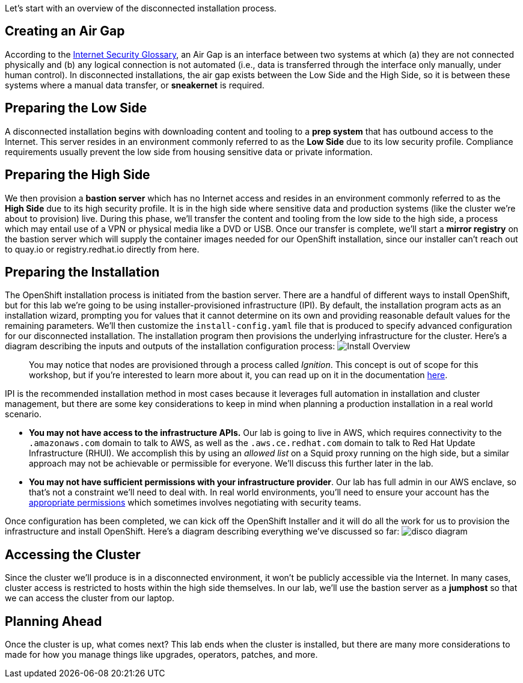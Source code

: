 Let's start with an overview of the disconnected installation process.

== Creating an Air Gap

According to the https://www.rfc-editor.org/rfc/rfc4949[Internet Security Glossary], an Air Gap is an interface between two systems at which (a) they are not connected physically and (b) any logical connection is not automated (i.e., data is transferred through the interface only manually, under human control).
In disconnected installations, the air gap exists between the Low Side and the High Side, so it is between these systems where a manual data transfer, or *sneakernet* is required.

== Preparing the Low Side

A disconnected installation begins with downloading content and tooling to a *prep system* that has outbound access to the Internet.
This server resides in an environment commonly referred to as the *Low Side* due to its low security profile.
Compliance requirements usually prevent the low side from housing sensitive data or private information.

== Preparing the High Side

We then provision a *bastion server* which has no Internet access and resides in an environment commonly referred to as the *High Side* due to its high security profile.
It is in the high side where sensitive data and production systems (like the cluster we're about to provision) live.
During this phase, we'll transfer the content and tooling from the low side to the high side, a process which may entail use of a VPN or physical media like a DVD or USB.
Once our transfer is complete, we'll start a *mirror registry* on the bastion server which will supply the container images needed for our OpenShift installation, since our installer can't reach out to quay.io or registry.redhat.io directly from here.

== Preparing the Installation

The OpenShift installation process is initiated from the bastion server.
There are a handful of different ways to install OpenShift, but for this lab we're going to be using installer-provisioned infrastructure (IPI).
By default, the installation program acts as an installation wizard, prompting you for values that it cannot determine on its own and providing reasonable default values for the remaining parameters.
We'll then customize the `install-config.yaml` file that is produced to specify advanced configuration for our disconnected installation.
The installation program then provisions the underlying infrastructure for the cluster.
Here's a diagram describing the inputs and outputs of the installation configuration process: image:install-overview.png[Install Overview]

____
You may notice that nodes are provisioned through a process called _Ignition_.
This concept is out of scope for this workshop, but if you're interested to learn more about it, you can read up on it in the documentation https://docs.openshift.com/container-platform/4.13/installing/index.html#about-rhcos[here].
____

IPI is the recommended installation method in most cases because it leverages full automation in installation and cluster management, but there are some key considerations to keep in mind when planning a production installation in a real world scenario.

* *You may not have access to the infrastructure APIs.* Our lab is going to live in AWS, which requires connectivity to the `.amazonaws.com` domain to talk to AWS, as well as the `.aws.ce.redhat.com` domain to talk to Red Hat Update Infrastructure (RHUI).
We accomplish this by using an _allowed list_ on a Squid proxy running on the high side, but a similar approach may not be achievable or permissible for everyone.
We'll discuss this further later in the lab.
* *You may not have sufficient permissions with your infrastructure provider*.
Our lab has full admin in our AWS enclave, so that's not a constraint we'll need to deal with.
In real world environments, you'll need to ensure your account has the https://docs.openshift.com/container-platform/4.13/installing/installing_aws/installing-aws-account.html#installation-aws-permissions_installing-aws-account[appropriate permissions] which sometimes involves negotiating with security teams.

Once configuration has been completed, we can kick off the OpenShift Installer and it will do all the work for us to provision the infrastructure and install OpenShift.
Here's a diagram describing everything we've discussed so far: image:disco-diagram.png[disco diagram]

== Accessing the Cluster

Since the cluster we'll produce is in a disconnected environment, it won't be publicly accessible via the Internet.
In many cases, cluster access is restricted to hosts within the high side themselves.
In our lab, we'll use the bastion server as a *jumphost* so that we can access the cluster from our laptop.

== Planning Ahead

Once the cluster is up, what comes next?
This lab ends when the cluster is installed, but there are many more considerations to made for how you manage things like upgrades, operators, patches, and more.
